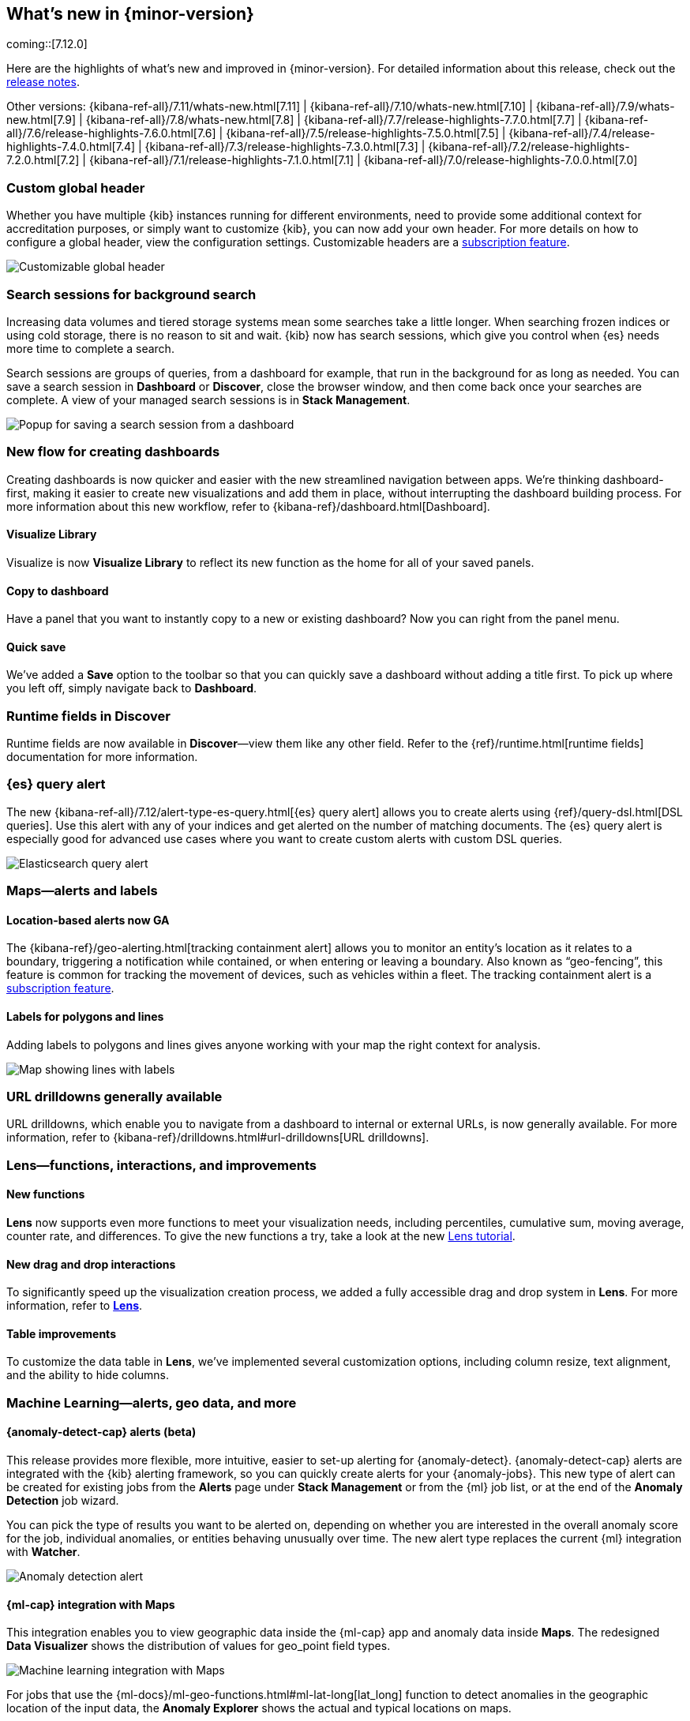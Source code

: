 [[whats-new]]
== What's new in {minor-version}

coming::[7.12.0]

Here are the highlights of what's new and improved in {minor-version}.
For detailed information about this release,
check out the <<release-notes, release notes>>.

Other versions: {kibana-ref-all}/7.11/whats-new.html[7.11] | {kibana-ref-all}/7.10/whats-new.html[7.10] |
{kibana-ref-all}/7.9/whats-new.html[7.9] | {kibana-ref-all}/7.8/whats-new.html[7.8] | {kibana-ref-all}/7.7/release-highlights-7.7.0.html[7.7] |
{kibana-ref-all}/7.6/release-highlights-7.6.0.html[7.6] | {kibana-ref-all}/7.5/release-highlights-7.5.0.html[7.5] |
{kibana-ref-all}/7.4/release-highlights-7.4.0.html[7.4] | {kibana-ref-all}/7.3/release-highlights-7.3.0.html[7.3] | {kibana-ref-all}/7.2/release-highlights-7.2.0.html[7.2]
| {kibana-ref-all}/7.1/release-highlights-7.1.0.html[7.1] | {kibana-ref-all}/7.0/release-highlights-7.0.0.html[7.0]

//NOTE: The notable-highlights tagged regions are re-used in the
//Installation and Upgrade Guide

// tag::notable-highlights[]

[float]
[[customizable-header-7-12]]
=== Custom global header

Whether you have multiple {kib} instances running for different environments,
need to provide some additional context for accreditation purposes, or simply
want to customize {kib}, you can now add your own header.
For more details on how to
configure a global header, view the configuration settings.
Customizable headers are a https://www.elastic.co/subscriptions[subscription feature].

[role="screenshot"]
image::user/images/highlights-global-header.png[Customizable global header]


[float]
[[search-sessions-7-12]]
=== Search sessions for background search

Increasing data volumes and tiered storage systems mean some searches
take a little longer. When searching frozen indices or using cold storage,
there is no reason to sit and wait. {kib} now has search sessions, which
give you control when {es} needs more time to complete a search.

Search sessions are groups of queries, from a dashboard for example,
that run in the background for as long as needed.
You can save a search session in *Dashboard* or *Discover*,
close the browser window, and then come back once your searches are complete.
A view of your managed search sessions is in *Stack Management*.

[role="screenshot"]
image::user/images/highlights-search-session.png[Popup for saving a search session from a dashboard]

[float]
[[dashboard-7-12]]
=== New flow for creating dashboards

Creating dashboards is now quicker and easier with the new streamlined navigation
between apps. We’re thinking dashboard-first, making it easier to create new
visualizations and add them in place, without interrupting the dashboard building process.
For more information about this new workflow, refer to {kibana-ref}/dashboard.html[Dashboard].

[float]
==== Visualize Library

Visualize is now **Visualize Library** to reflect its new function as the
home for all of your saved panels.

[float]
==== Copy to dashboard

Have a panel that you want to instantly copy to a new or existing dashboard?
Now you can right from the panel menu.

[float]
==== Quick save

We’ve added a *Save* option to the toolbar so that you can quickly
save a dashboard without adding a title first. To pick up where you left off,
simply navigate back to *Dashboard*.

[float]
[[runtime-fields-7-12]]
=== Runtime fields in Discover

Runtime fields are now available in *Discover*&mdash;view them like any other field.
Refer to the {ref}/runtime.html[runtime fields] documentation for more information.

[float]
[[alerting-7-12]]
=== {es} query alert

The new {kibana-ref-all}/7.12/alert-type-es-query.html[{es} query alert] allows you
to create alerts using {ref}/query-dsl.html[DSL queries].
Use this alert with any of your indices and get alerted on the number of matching documents.
The {es} query alert is especially good for
advanced use cases where you want to create custom alerts with custom DSL queries.

[role="screenshot"]
image::user/images/highlights-es-query.png[Elasticsearch query alert]


[float]
[[maps-7-12]]
=== Maps&mdash;alerts and labels

[float]
[[tracking-alert-7-12]]
==== Location-based alerts now GA

The {kibana-ref}/geo-alerting.html[tracking containment alert] allows you to monitor an entity’s
location as it relates to a boundary, triggering a notification while contained,
or when entering or leaving a boundary. Also known
as “geo-fencing”, this feature is common for tracking
the movement of devices, such as
vehicles within a fleet. The tracking containment alert is a
https://www.elastic.co/subscriptions[subscription feature].

[float]
==== Labels for polygons and lines

Adding labels to polygons and lines gives anyone working with your map
the right context for analysis.

[role="screenshot"]
image::user/images/highlights-maps.png[Map showing lines with labels]

[float]
[[drilldowns-7-12]]
=== URL drilldowns generally available

URL drilldowns, which enable you to navigate from a dashboard to internal or external URLs,
is now generally available. For more information,
refer to {kibana-ref}/drilldowns.html#url-drilldowns[URL drilldowns].


[float]
[[lens-7-12]]
=== Lens&mdash;functions, interactions, and improvements

[float]
==== New functions

*Lens* now supports even more functions to meet your visualization needs,
including percentiles, cumulative sum, moving average, counter rate, and differences.
To give the new functions a try, take a look at the new <<create-a-dashboard-of-panels-with-ecommerce-data,Lens tutorial>>.

[float]
==== New drag and drop interactions

To significantly speed up the visualization creation process, we added a
fully accessible drag and drop system in *Lens*. For more information, refer to <<lens,*Lens*>>.

[float]
==== Table improvements
To customize the data table in *Lens*, we’ve implemented several customization options,
including column resize, text alignment, and the ability to hide columns.

[float]
[[machine-learning-7-12]]
=== Machine Learning&mdash;alerts, geo data, and more

[float]
[[anomaly-alert-7-12]]
==== {anomaly-detect-cap} alerts (beta)

This release provides more flexible, more intuitive, easier to set-up alerting for {anomaly-detect}.
{anomaly-detect-cap} alerts are integrated with the {kib} alerting framework,
so you can quickly create alerts for your {anomaly-jobs}. This new type of alert can be created
for existing jobs from the *Alerts* page under *Stack Management* or from the {ml} job list,
or at the end of the *Anomaly Detection* job wizard.

You can pick the type of results
you want to be alerted on, depending on whether you are interested in the overall anomaly score for the job,
individual anomalies, or entities behaving unusually over time. The new alert type replaces
the current {ml} integration with *Watcher*.

[role="screenshot"]
image::user/images/highlights-anomaly-detection.png[Anomaly detection alert]

[float]
==== {ml-cap} integration with Maps

This integration enables you to view geographic data inside the {ml-cap} app and
anomaly data inside *Maps*. The redesigned *Data Visualizer* shows the distribution of
values for geo_point field types.

[role="screenshot"]
image::user/images/highlights-ml-maps.png[Machine learning integration with Maps]

For jobs that use the {ml-docs}/ml-geo-functions.html#ml-lat-long[lat_long] function to detect anomalies in the geographic location
of the input data, the *Anomaly Explorer* shows the actual and typical locations on maps.

[role="screenshot"]
image::user/images/highlights-lat-long.png[Anomaly Explorer showing the actual and typical locations on maps]

[float]
==== AUC ROC visualization for classification jobs

Performance measurement is an essential part of {ml}, and for classification models,
the {ml-docs}/ml-dfanalytics-evaluate.html#ml-dfanalytics-class-aucroc[AUC ROC] (Area Under the Curve of Receiver Operating Characteristics) is one of the most
important evaluation metrics for checking model performance. You can view the ROC
curve in the data frame analytics job results in {kib}. The AUC value is calculated from this curve,
as a number between 0 and 1. A higher value means the model is more precise in predicting the class correctly.

[role="screenshot"]
image::user/images/highlights-auc-roc.png[Visualization of the ROC curve in the data frame analytics job results]


// end::notable-highlights[]
